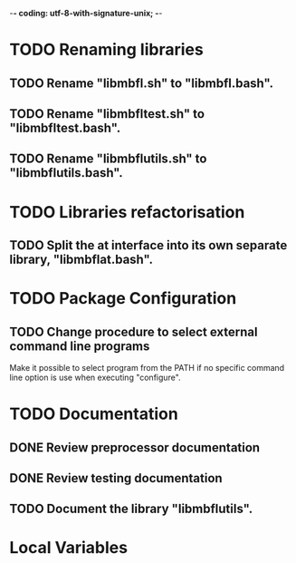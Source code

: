 ﻿-*- coding: utf-8-with-signature-unix; -*-

* TODO Renaming libraries
** TODO Rename "libmbfl.sh" to "libmbfl.bash".
** TODO Rename "libmbfltest.sh" to "libmbfltest.bash".
** TODO Rename "libmbflutils.sh" to "libmbflutils.bash".
* TODO Libraries refactorisation
** TODO Split the at interface into its own separate library, "libmbflat.bash".
* TODO Package Configuration
** TODO Change procedure to select external command line programs
   Make it possible to select  program from the PATH if no specific command  line option is use when
   executing "configure".

* TODO Documentation
** DONE Review preprocessor documentation
** DONE Review testing documentation
** TODO Document the library "libmbflutils".
* Local Variables

# Local Variables:
# ispell-local-dictionary: "en_GB-ise-w_accents"
# fill-column: 100
# End:
